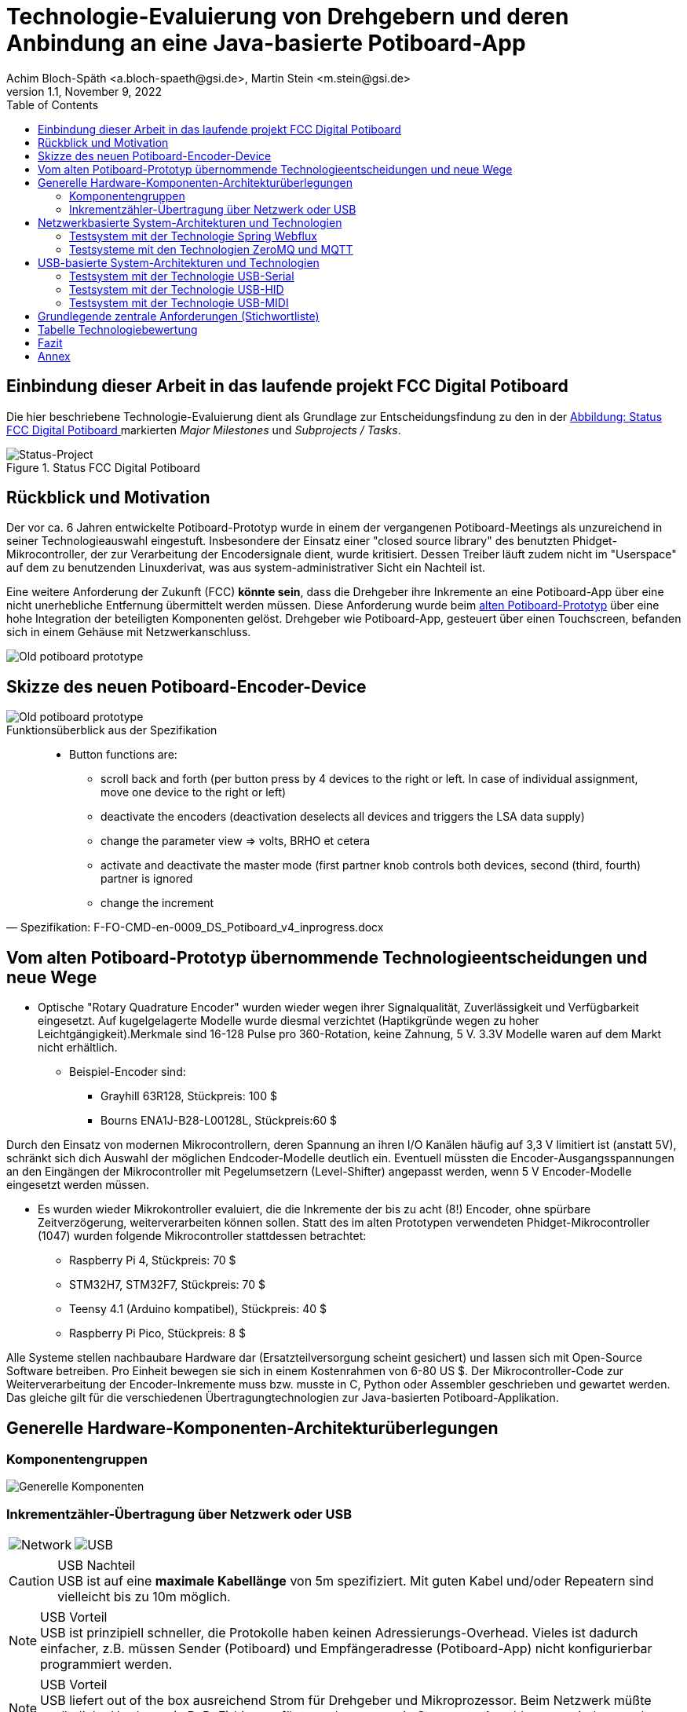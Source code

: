 :icons: font
:imagesdir: common/img/
:docinfodir: common/meta/
:linkcss: asciidoctor.css
:docinfo1:
// In generated HTML this is transformed
// to <meta name="description" content="..."/>
:description: Sample document with custom header and footer parts.
// In generated HTML this is transformed
// to <meta name="keywords" content="..."/>
:keywords: Asciidoctor, header, footer, docinfo

= Technologie-Evaluierung von Drehgebern und deren Anbindung an eine Java-basierte Potiboard-App
Achim Bloch-Späth <a.bloch-spaeth@gsi.de>, Martin Stein <m.stein@gsi.de>
Rev. 1.1, November 9, 2022
:toc:

<<<

== Einbindung dieser Arbeit in das laufende projekt FCC Digital Potiboard


Die hier beschriebene Technologie-Evaluierung dient als Grundlage zur Entscheidungsfindung zu den in der <<figure-1, Abbildung: Status FCC Digital Potiboard >> markierten _Major Milestones_ und __Subprojects / Tasks__.

[[figure-1]]
.Status FCC Digital Potiboard
image::potiboard-status-20220708.png[Status-Project, align="center"]

== Rückblick und Motivation

Der vor ca. 6 Jahren entwickelte Potiboard-Prototyp wurde in einem der vergangenen Potiboard-Meetings als unzureichend in seiner Technologieauswahl eingestuft.
Insbesondere der Einsatz einer "closed source library" des benutzten Phidget-Mikrocontroller, der zur Verarbeitung der Encodersignale dient, wurde kritisiert.
Dessen Treiber läuft zudem nicht im "Userspace" auf dem zu benutzenden Linuxderivat, was aus system-administrativer Sicht ein Nachteil ist.

Eine weitere Anforderung der Zukunft (FCC) **könnte sein**, dass die Drehgeber ihre Inkremente an eine Potiboard-App über eine nicht unerhebliche Entfernung übermittelt werden müssen.
Diese Anforderung wurde beim <<figure-1, alten Potiboard-Prototyp>> über eine hohe Integration der beteiligten Komponenten gelöst.
Drehgeber wie Potiboard-App, gesteuert über einen Touchscreen, befanden sich in einem Gehäuse mit Netzwerkanschluss.

[[figure-2]]
image::old-potiboard-prototype.png[Old potiboard prototype,align="center"]

== Skizze des neuen Potiboard-Encoder-Device
[[figure-22]]
image::potiboard-skizze.png[Old potiboard prototype,align="center"]

.Funktionsüberblick aus der Spezifikation
[quote, Spezifikation: F-FO-CMD-en-0009_DS_Potiboard_v4_inprogress.docx]
____
* Button functions are:
    • scroll back and forth (per button press by 4 devices to the right or left. In case of individual assignment, move one device to the right or left)
    • deactivate the encoders (deactivation deselects all devices and triggers the LSA data supply)
    • change the parameter view => volts, BRHO et cetera
    • activate and deactivate the master mode (first partner knob controls both devices, second (third, fourth) partner is ignored
    • change the increment
____


== Vom alten Potiboard-Prototyp übernommende Technologieentscheidungen und neue Wege

* Optische "Rotary Quadrature Encoder" wurden wieder wegen ihrer Signalqualität, Zuverlässigkeit und Verfügbarkeit eingesetzt. Auf kugelgelagerte Modelle wurde diesmal verzichtet (Haptikgründe wegen zu hoher Leichtgängigkeit).Merkmale sind 16-128 Pulse pro 360-Rotation, keine Zahnung, 5 V. 3.3V Modelle waren auf dem Markt nicht erhältlich.
** Beispiel-Encoder sind:
*** Grayhill 63R128, Stückpreis: 100 $ 
*** Bourns ENA1J-B28-L00128L, Stückpreis:60 $ 

Durch den Einsatz von modernen Mikrocontrollern, deren Spannung an ihren I/O Kanälen häufig auf 3,3 V limitiert ist (anstatt 5V), schränkt sich dich Auswahl der möglichen Endcoder-Modelle deutlich ein. Eventuell müssten die Encoder-Ausgangsspannungen an den Eingängen der Mikrocontroller mit Pegelumsetzern (Level-Shifter) angepasst werden, wenn 5 V Encoder-Modelle eingesetzt werden müssen.

* Es wurden wieder Mikrokontroller evaluiert, die die Inkremente der bis zu acht (8!) Encoder, ohne spürbare Zeitverzögerung, weiterverarbeiten können sollen. Statt des im alten Prototypen verwendeten Phidget-Mikrocontroller (1047) wurden folgende Mikrocontroller stattdessen betrachtet:
** Raspberry Pi 4, Stückpreis: 70 $
** STM32H7, STM32F7, Stückpreis: 70 $
** Teensy 4.1 (Arduino kompatibel), Stückpreis: 40 $
** Raspberry Pi Pico, Stückpreis: 8 $


Alle Systeme stellen nachbaubare Hardware dar (Ersatzteilversorgung scheint gesichert) und lassen sich mit Open-Source Software betreiben. Pro Einheit bewegen sie sich in einem Kostenrahmen von 6-80 US $.
Der Mikrocontroller-Code zur Weiterverarbeitung der Encoder-Inkremente muss bzw. musste in C, Python oder Assembler geschrieben und gewartet werden. Das gleiche gilt für die verschiedenen Übertragungtechnologien zur Java-basierten Potiboard-Applikation. 

== Generelle Hardware-Komponenten-Architekturüberlegungen

=== Komponentengruppen

[[figure-3]]
image::general-topology.svg[Generelle Komponenten, align="center"]


=== Inkrementzähler-Übertragung über Netzwerk oder USB

[cols=">a,<a", frame=none, grid=none]
|===
| image::komponenten-uml-02.svg[Network]
| image::komponenten-uml-03.svg[USB]
|===


.USB Nachteil
CAUTION: USB ist auf eine *maximale Kabellänge* von 5m spezifiziert. Mit guten Kabel und/oder Repeatern sind vielleicht bis zu 10m möglich.

.USB Vorteil
NOTE: USB ist prinzipiell schneller, die Protokolle haben keinen Adressierungs-Overhead.
Vieles ist dadurch einfacher, z.B. müssen Sender (Potiboard) und Empfängeradresse (Potiboard-App) nicht konfigurierbar programmiert werden.

.USB Vorteil
NOTE: USB liefert out of the box ausreichend Strom für Drehgeber und Mikroprozessor. Beim Netzwerk müßte zusätzliche Hardware (z.B. PoE) hinzugefügt werden, wenn ein Stromnetz-Anschluss vermieden werden soll (USB als nur zum Stromanschluss ginge natürlich auch). 

== Netzwerkbasierte System-Architekturen und Technologien

=== Testsystem mit der Technologie Spring Webflux

[[figure-4]]
.UML-Komponenten Diagram Network Connection with Spring Webflux
image::komponenten-uml-01.svg[New Reference Implementation, align="center"]


[[figure-5]]
.Test-Implementation 1
image::potiboard_network_01.svg[Reference Implementation Network,align="center"]

Es wurde ein Referenzsystem, wie im oberen Bild dargestellt, auf Basis eines Teensy 4.1 Mikrocontrollers entwickelt, der die Inkremente der Encoder in hoher Geschwindigkeit bis in eine Beispiel-JavaFX-Applikation weiterreicht.
====
Die im Referenzsystem eingesetzte Datenübermittlungstechnologie basiert auf der Technologie `Spring Webflux` und dem "Reactive Toolkit" `Project Reactor`. Sie wurde ausgewählt, da sie der "GSI Controls Applicationsservice-Technologieauswahl" entspricht, die für die Operating-Applikationen im FCC und HKR eingesetzt werden soll und teilweise schon eingesetzt wird.
====

Ein Nachteil und in mancherlei Hinsicht sicher auch Vorteil dieser Architektur ist die Einführung eines java-basierten (Spring-) Webflux-Servers (siehe Bild `EncoderPositionsServerPC`), der ein PC-System mit Controls-konformen OS sein sollte. Es ist also eine Schicht (`Tier`) notwendig, um die Inkremente der verschiedenen Encoder im `WebFlux`-Format zu versenden.

Auf der Habenseite dieser Architektur steht die Anpassbarkeit und Wartbarkeit nach den Richtlinien der Controls-Abteilung und damit eine sichere, kontrollierbare Netzwerkkommunikation im ACC-Netzwerk auf lange Sicht und keine Insellösung im ACC-Netz.

Eine vereinfachte Architektur könnte den Einsatz eines weiteren Rechners, wie der des Konzentrator-PCs, eingesetzt für als `Webflux`-Server, überflüssig machen. Die Instandhaltung des Rechners so wie die Wartung des Betriebssytems (z.B. Rocky Linux) erzeugt wiederkehrende Kosten. Deshalb wurden weitere netzwerk-basierte Technologien in Betracht gezogen.

=== Testsysteme mit den Technologien ZeroMQ und MQTT

[[figure-6]]
.Test-Implementation 2
image:potiboard_network_02.svg[Simpler Network and System Architecture, align="center"]

Ein Kanditat für eine einfachere Architektur ist zum Beispiel die Technologie `ZeroMQ`, die sich mit einem Raspberry Pi 4, wie getestet, leicht einsetzen läßt.

Sehr interessant ist auch die `MQTT`-Technologie, die allerdings die Notwendigkeit des Aufsetzens eines `MQTT`-Servers nach sich ziehen würde und somit den Vorteil der Kostenersparnis zumindestens teilweise wieder verliert.

== USB-basierte System-Architekturen und Technologien

=== Testsystem mit der Technologie USB-Serial


=== Testsystem mit der Technologie USB-HID


=== Testsystem mit der Technologie USB-MIDI



== Grundlegende zentrale Anforderungen (Stichwortliste)

====
[%interactive]
* [*] Komplexität, Lebensdauer und Wartbarkeit Hardware

Die Funktion der eingesetzten Drehgeber und Mirkocontroller muss durch Verfügbarkeit am Markt oder durch Reserveteile-Einlagerung für möglichst mehrere Jahrzehnte mit finanziell überschaubarem Aufwand absicherbar sein. Komplexe Systeme oder eine hohe Anzahl von verschiedenen benötigten Hardwarekomponenten sollte wenn möglich vermieden werden. 
====
====
[%interactive]
* [*] Komplexität, Lebensdauer und Wartbarkeit Software

Die eingesetzte Software auf Mikrocontroller und auf Potiboard-Applikationsseite sollte aus möglichst gut gepflegten und verständlichen Open-Source Projekten mit hoher Verbreitung stammen. Dies kann auch Auswirkungen auf die Wahl des Mikrocontrollers haben. Der notwendige selbst geschriebene Soure-Code sollte möglichst einfach wartbar sein. Auf dem Mikrocontroller kommen die Programmiersprachen Assembler, C und Python in Frage, auf der Potiboard-Applikationsseite werden Java-basierte Lösungen preferiert.  
====
====
[%interactive]
* [*] **Administration**s-, Konfigurationsaufwand

Der Aufwand für zusätzliche Hardware und Software, wie z.B. der KonzentratorPC für `Webflux` oder ein `MQTT-Server`(Linux-Administration, Hardwarepflege) oder zusätzliche Stromversorgungswege als auch der Aufwand für Konfigurationen (Netzwerk-Adressen-Pflege) sollte minimal gehalten werden. Unter diesen Punkt fallen auch notwendige Linux-Anpassungen z.B. auf den tcl100 Rechnern für den HKR.
====
====
[%interactive]
* [*] **Geschwindigkeit** Signalübertragung der Inkremente der Encoder

Die vom Nutzer über den Drehgeber zum Mikrocontroller und dann in das Java-Programm sollte zwischen max. bei 10 ms (100 Hz) liegen, besser deutlich niedriger.
====
====
[%interactive]
* [*] **Duplex**-Signalübertragung, nicht nur für die Inkremente der Encoder in eine Richtung, sondern auch in der Gegenrichtung von der Portiboard-App zurück zum Potiboard-Encoder-Device. 

Um die Benutzererfahrung am Potiboard-Encoder-Device zu verbessern, sollte es technisch möglich sein, Informationen wie Status der Verbindung, oder auch Magnet-Nomenklaturen an das Potiboard-Encoder-Device zu übertragen.
====


== Tabelle Technologiebewertung

.Versuch der Einordnung der Stärken und Schwächen der verschiedenen Technologien
[%header%footer, cols="h,l,l,l,l,l,l,l,l",width="100%"]
|====================
|Eigenschaft
--
Technologie|USB|Netzwerk|Hardware|Software|Administration|Geschwindigkeit|Duplex| &sum; *
|Webflux    | |X|*  |** |*  |** |***|  9
|MQTT       | |X|*  |*  |*  |** |***|  8
|ZeroMQ     | |X|** |** |** |** |***| 11
|Socket     | |X|** |**  |** |***|** | 11
|USB-Serial |X| |***|***|** |***|** | 13
|USB-HID    |X| |***|** |** |** |** | 11
|USB-MIDI   |X| |***|***|***|*  |*  | 11
|RS232/RS485| | |   |   |-  |   |   |
|MIDI (DIN) | | |   |   |-  |   |   |
| 8+|X = gehört zu, - = ungenügend, * = ausreichend , ** = gut, *** = sehr gut    |
|====================

Die Tabelle dient nur als Diskussionsgrundlage für die verschiedenen Technologien. Für einen Vergleich wären die verschiedenen Eigenschaften (Spalten) zu gewichten. Die &sum; * Spalte dient nicht der objektiven Bewertung;

== Fazit

Wenn USB als Datenübertragungssystem für Potiboard-Prototypentwickungen vorerst als ausreichend bewertet wird, wäre der technische Vorschlag, für den ersten Protoypen die Encoder-Signale mit einem Arduino kompatiblen Mikrocontroller der Art Teensy 4.1 zu verarbeiten und von diesem aus die Inkrementzählerwerte über das USB-MIDI-Protokoll an die java-basierte Potiboard-Applikation weiterzuleiten.

IMPORTANT: Der Teensy 4.1 ist ein kosteneffizienter, gut verfügbarer und hoch performanter 600 MHz ARM Cortex M7 Mikrocontroller. Seine über die Arduino-IDE leicht einbindbaren Open-Source Bibliotheken sind verbreitet und gut unterstützt Die in den Tests eingesetzten Bibiotheken für Encoder sowie die USB-Serial-, USB-HID- und USB-Midi Bibliotheken funktionierten schnell und problemlos.

IMPORTANT: Das USB-Midi Protokoll bietet als einzige USB-Datenübertragungstechnologie echtes Plug-and-Play an einem Linux-basierten Host (wie z.B. TCL100).
Auf der Java-Seite, also bei der Entwicklung und Wartung der Potiboard-Applikation, wird MIDI direkt von der `JRE` unterstützt durch die `Java Sound API`. D.h. es werden wahrscheinlich nie zusätzliche Bibliotheken oder Abhängigkeiten einzubinden sein.
Diesen Vorteilen stehen gegenüber eine leicht erhöhte Komplexität bei der Programmierung der Übertragungsdatenpakete und eine niedrigere aber noch ausreichende Datenübertragungsrate.

Wenn USB als Datenübertragungssystem als möglicherweise nicht ausreichend bewertet wird, müsste die Evaluierung der netzwerk-basierten Technologien weitergeführt werden.
Eine rein _socket-basierte_ Verbindung von einem netzwerk-fähigen Mikrocontroller zur java-basierten Potiboard-Applikation wäre ein begehbarer Weg oder eine auf das _ZeroMQ-Messaging_ basierende Übertragung zwischen Mikrokontroller und der Potiboard-Applikation..


== Annex

** GPS-System zur Uhrensynchronisation für Zeitmessungen mit ~  30 &#181;s Genauigkeit  
** 7-Bit Arithmetische Kodierung zur Darstellung von Datentypengrößen größer als 7 Bit (>127) (MIDI-Anforderung)
** Nutzung Statusregister für GPIO zur Vermeidung von CPU-Interrupts beim Raspberry PI Nano





